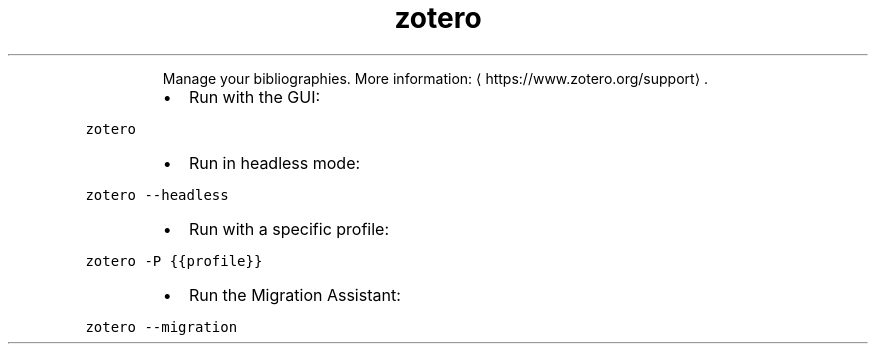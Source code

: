 .TH zotero
.PP
.RS
Manage your bibliographies.
More information: \[la]https://www.zotero.org/support\[ra]\&.
.RE
.RS
.IP \(bu 2
Run with the GUI:
.RE
.PP
\fB\fCzotero\fR
.RS
.IP \(bu 2
Run in headless mode:
.RE
.PP
\fB\fCzotero \-\-headless\fR
.RS
.IP \(bu 2
Run with a specific profile:
.RE
.PP
\fB\fCzotero \-P {{profile}}\fR
.RS
.IP \(bu 2
Run the Migration Assistant:
.RE
.PP
\fB\fCzotero \-\-migration\fR
